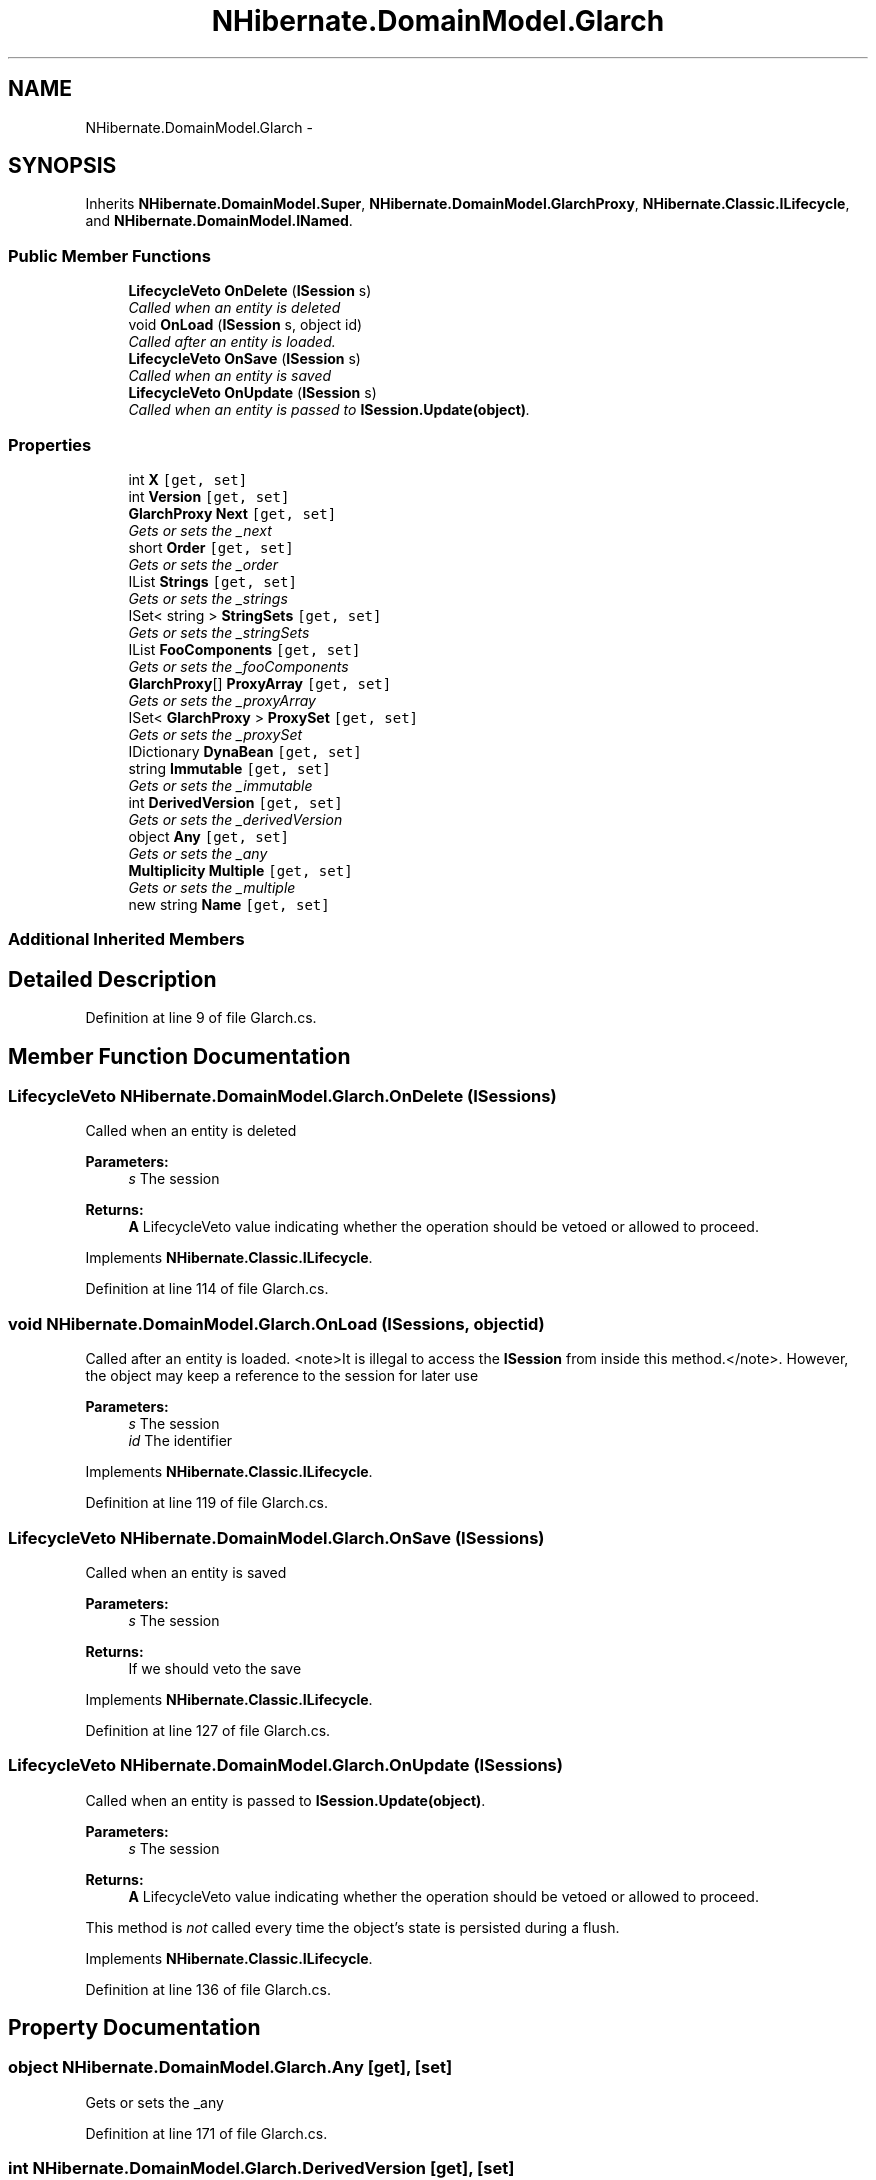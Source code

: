 .TH "NHibernate.DomainModel.Glarch" 3 "Fri Jul 5 2013" "Version 1.0" "HSA.InfoSys" \" -*- nroff -*-
.ad l
.nh
.SH NAME
NHibernate.DomainModel.Glarch \- 
.SH SYNOPSIS
.br
.PP
.PP
Inherits \fBNHibernate\&.DomainModel\&.Super\fP, \fBNHibernate\&.DomainModel\&.GlarchProxy\fP, \fBNHibernate\&.Classic\&.ILifecycle\fP, and \fBNHibernate\&.DomainModel\&.INamed\fP\&.
.SS "Public Member Functions"

.in +1c
.ti -1c
.RI "\fBLifecycleVeto\fP \fBOnDelete\fP (\fBISession\fP s)"
.br
.RI "\fICalled when an entity is deleted \fP"
.ti -1c
.RI "void \fBOnLoad\fP (\fBISession\fP s, object id)"
.br
.RI "\fICalled after an entity is loaded\&. \fP"
.ti -1c
.RI "\fBLifecycleVeto\fP \fBOnSave\fP (\fBISession\fP s)"
.br
.RI "\fICalled when an entity is saved \fP"
.ti -1c
.RI "\fBLifecycleVeto\fP \fBOnUpdate\fP (\fBISession\fP s)"
.br
.RI "\fICalled when an entity is passed to \fBISession\&.Update(object)\fP\&. \fP"
.in -1c
.SS "Properties"

.in +1c
.ti -1c
.RI "int \fBX\fP\fC [get, set]\fP"
.br
.ti -1c
.RI "int \fBVersion\fP\fC [get, set]\fP"
.br
.ti -1c
.RI "\fBGlarchProxy\fP \fBNext\fP\fC [get, set]\fP"
.br
.RI "\fIGets or sets the _next \fP"
.ti -1c
.RI "short \fBOrder\fP\fC [get, set]\fP"
.br
.RI "\fIGets or sets the _order \fP"
.ti -1c
.RI "IList \fBStrings\fP\fC [get, set]\fP"
.br
.RI "\fIGets or sets the _strings \fP"
.ti -1c
.RI "ISet< string > \fBStringSets\fP\fC [get, set]\fP"
.br
.RI "\fIGets or sets the _stringSets \fP"
.ti -1c
.RI "IList \fBFooComponents\fP\fC [get, set]\fP"
.br
.RI "\fIGets or sets the _fooComponents \fP"
.ti -1c
.RI "\fBGlarchProxy\fP[] \fBProxyArray\fP\fC [get, set]\fP"
.br
.RI "\fIGets or sets the _proxyArray \fP"
.ti -1c
.RI "ISet< \fBGlarchProxy\fP > \fBProxySet\fP\fC [get, set]\fP"
.br
.RI "\fIGets or sets the _proxySet \fP"
.ti -1c
.RI "IDictionary \fBDynaBean\fP\fC [get, set]\fP"
.br
.ti -1c
.RI "string \fBImmutable\fP\fC [get, set]\fP"
.br
.RI "\fIGets or sets the _immutable \fP"
.ti -1c
.RI "int \fBDerivedVersion\fP\fC [get, set]\fP"
.br
.RI "\fIGets or sets the _derivedVersion \fP"
.ti -1c
.RI "object \fBAny\fP\fC [get, set]\fP"
.br
.RI "\fIGets or sets the _any \fP"
.ti -1c
.RI "\fBMultiplicity\fP \fBMultiple\fP\fC [get, set]\fP"
.br
.RI "\fIGets or sets the _multiple \fP"
.ti -1c
.RI "new string \fBName\fP\fC [get, set]\fP"
.br
.in -1c
.SS "Additional Inherited Members"
.SH "Detailed Description"
.PP 
Definition at line 9 of file Glarch\&.cs\&.
.SH "Member Function Documentation"
.PP 
.SS "\fBLifecycleVeto\fP NHibernate\&.DomainModel\&.Glarch\&.OnDelete (\fBISession\fPs)"

.PP
Called when an entity is deleted 
.PP
\fBParameters:\fP
.RS 4
\fIs\fP The session
.RE
.PP
\fBReturns:\fP
.RS 4
\fBA\fP LifecycleVeto value indicating whether the operation should be vetoed or allowed to proceed\&.
.RE
.PP

.PP
Implements \fBNHibernate\&.Classic\&.ILifecycle\fP\&.
.PP
Definition at line 114 of file Glarch\&.cs\&.
.SS "void NHibernate\&.DomainModel\&.Glarch\&.OnLoad (\fBISession\fPs, objectid)"

.PP
Called after an entity is loaded\&. <note>It is illegal to access the \fBISession\fP from inside this method\&.</note>\&. However, the object may keep a reference to the session for later use 
.PP
\fBParameters:\fP
.RS 4
\fIs\fP The session
.br
\fIid\fP The identifier
.RE
.PP

.PP
Implements \fBNHibernate\&.Classic\&.ILifecycle\fP\&.
.PP
Definition at line 119 of file Glarch\&.cs\&.
.SS "\fBLifecycleVeto\fP NHibernate\&.DomainModel\&.Glarch\&.OnSave (\fBISession\fPs)"

.PP
Called when an entity is saved 
.PP
\fBParameters:\fP
.RS 4
\fIs\fP The session
.RE
.PP
\fBReturns:\fP
.RS 4
If we should veto the save
.RE
.PP

.PP
Implements \fBNHibernate\&.Classic\&.ILifecycle\fP\&.
.PP
Definition at line 127 of file Glarch\&.cs\&.
.SS "\fBLifecycleVeto\fP NHibernate\&.DomainModel\&.Glarch\&.OnUpdate (\fBISession\fPs)"

.PP
Called when an entity is passed to \fBISession\&.Update(object)\fP\&. 
.PP
\fBParameters:\fP
.RS 4
\fIs\fP The session
.RE
.PP
\fBReturns:\fP
.RS 4
\fBA\fP LifecycleVeto value indicating whether the operation should be vetoed or allowed to proceed\&.
.RE
.PP
.PP
This method is \fInot\fP called every time the object's state is persisted during a flush\&. 
.PP
Implements \fBNHibernate\&.Classic\&.ILifecycle\fP\&.
.PP
Definition at line 136 of file Glarch\&.cs\&.
.SH "Property Documentation"
.PP 
.SS "object NHibernate\&.DomainModel\&.Glarch\&.Any\fC [get]\fP, \fC [set]\fP"

.PP
Gets or sets the _any 
.PP
Definition at line 171 of file Glarch\&.cs\&.
.SS "int NHibernate\&.DomainModel\&.Glarch\&.DerivedVersion\fC [get]\fP, \fC [set]\fP"

.PP
Gets or sets the _derivedVersion 
.PP
Definition at line 162 of file Glarch\&.cs\&.
.SS "IList NHibernate\&.DomainModel\&.Glarch\&.FooComponents\fC [get]\fP, \fC [set]\fP"

.PP
Gets or sets the _fooComponents 
.PP
Definition at line 87 of file Glarch\&.cs\&.
.SS "string NHibernate\&.DomainModel\&.Glarch\&.Immutable\fC [get]\fP, \fC [set]\fP"

.PP
Gets or sets the _immutable 
.PP
Definition at line 153 of file Glarch\&.cs\&.
.SS "\fBMultiplicity\fP NHibernate\&.DomainModel\&.Glarch\&.Multiple\fC [get]\fP, \fC [set]\fP"

.PP
Gets or sets the _multiple 
.PP
Definition at line 180 of file Glarch\&.cs\&.
.SS "\fBGlarchProxy\fP NHibernate\&.DomainModel\&.Glarch\&.Next\fC [get]\fP, \fC [set]\fP"

.PP
Gets or sets the _next 
.PP
Definition at line 46 of file Glarch\&.cs\&.
.SS "short NHibernate\&.DomainModel\&.Glarch\&.Order\fC [get]\fP, \fC [set]\fP"

.PP
Gets or sets the _order 
.PP
Definition at line 56 of file Glarch\&.cs\&.
.SS "\fBGlarchProxy\fP [] NHibernate\&.DomainModel\&.Glarch\&.ProxyArray\fC [get]\fP, \fC [set]\fP"

.PP
Gets or sets the _proxyArray 
.PP
Definition at line 97 of file Glarch\&.cs\&.
.SS "ISet<\fBGlarchProxy\fP> NHibernate\&.DomainModel\&.Glarch\&.ProxySet\fC [get]\fP, \fC [set]\fP"

.PP
Gets or sets the _proxySet 
.PP
Definition at line 107 of file Glarch\&.cs\&.
.SS "IList NHibernate\&.DomainModel\&.Glarch\&.Strings\fC [get]\fP, \fC [set]\fP"

.PP
Gets or sets the _strings 
.PP
Definition at line 66 of file Glarch\&.cs\&.
.SS "ISet<string> NHibernate\&.DomainModel\&.Glarch\&.StringSets\fC [get]\fP, \fC [set]\fP"

.PP
Gets or sets the _stringSets 
.PP
Definition at line 77 of file Glarch\&.cs\&.

.SH "Author"
.PP 
Generated automatically by Doxygen for HSA\&.InfoSys from the source code\&.
